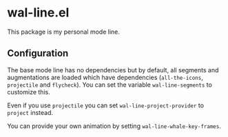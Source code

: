 * wal-line.el

This package is my personal mode line.

** Configuration

The base mode line has no dependencies but by default, all segments
and augmentations are loaded which have dependencies (=all-the-icons=,
=projectile= and =flycheck=). You can set the variable =wal-line-segments=
to customize this.

Even if you use =projectile= you can set =wal-line-project-provider= to
=project= instead.

You can provide your own animation by setting
=wal-line-whale-key-frames=.
